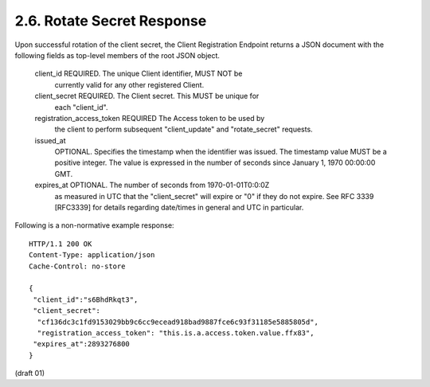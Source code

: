 2.6. Rotate Secret Response
------------------------------------


Upon successful rotation of the client secret, the Client
Registration Endpoint returns a JSON document with the following
fields as top-level members of the root JSON object.


   client_id  REQUIRED.  The unique Client identifier, MUST NOT be
      currently valid for any other registered Client.

   client_secret  REQUIRED.  The Client secret.  This MUST be unique for
      each "client_id".

   registration_access_token  REQUIRED The Access token to be used by
      the client to perform subsequent "client_update" and
      "rotate_secret" requests.

   issued_at
      OPTIONAL.  Specifies the timestamp when the identifier was issued.
      The timestamp value MUST be a positive integer.  The value is
      expressed in the number of seconds since January 1, 1970 00:00:00
      GMT.

   expires_at  OPTIONAL.  The number of seconds from 1970-01-01T0:0:0Z
      as measured in UTC that the "client_secret" will expire or "0" if
      they do not expire.  See RFC 3339 [RFC3339] for details regarding
      date/times in general and UTC in particular.

Following is a non-normative example response:

::

   HTTP/1.1 200 OK
   Content-Type: application/json
   Cache-Control: no-store

   {
    "client_id":"s6BhdRkqt3",
    "client_secret":
     "cf136dc3c1fd9153029bb9c6cc9ecead918bad9887fce6c93f31185e5885805d",
     "registration_access_token": "this.is.a.access.token.value.ffx83",
    "expires_at":2893276800
   }

(draft 01)
